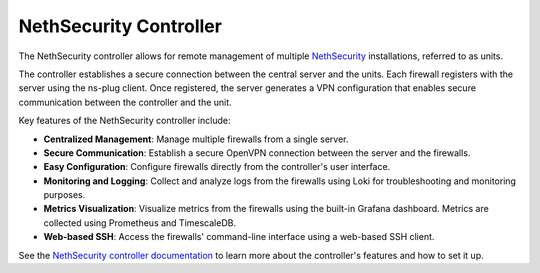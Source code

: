 .. _nethsecurity-controller-section:

=======================
NethSecurity Controller
=======================

The NethSecurity controller allows for remote management of multiple `NethSecurity <https://docs.nethsecurity.org>`_ installations, referred to as units.

The controller establishes a secure connection between the central server and the units.
Each firewall registers with the server using the ns-plug client. Once registered, the server generates a VPN configuration 
that enables secure communication between the controller and the unit.

Key features of the NethSecurity controller include:

- **Centralized Management**: Manage multiple firewalls from a single server.
- **Secure Communication**: Establish a secure OpenVPN connection between the server and the firewalls.
- **Easy Configuration**: Configure firewalls directly from the controller's user interface.
- **Monitoring and Logging**: Collect and analyze logs from the firewalls using Loki for troubleshooting and monitoring purposes.
- **Metrics Visualization**: Visualize metrics from the firewalls using the built-in Grafana dashboard. Metrics are collected using Prometheus and TimescaleDB.
- **Web-based SSH**: Access the firewalls' command-line interface using a web-based SSH client.

See the `NethSecurity controller documentation`_ to learn more about the controller's features
and how to set it up.

.. _NethSecurity controller documentation: https://docs.nethsecurity.org/en/latest/controller.html
